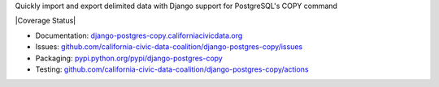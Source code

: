Quickly import and export delimited data with Django support for PostgreSQL's COPY command

|Build Status| |PyPI version| |Coverage Status| |Documentation Status|

-  Documentation:
   `django-postgres-copy.californiacivicdata.org <http://django-postgres-copy.californiacivicdata.org>`__
-  Issues:
   `github.com/california-civic-data-coalition/django-postgres-copy/issues <https://github.com/california-civic-data-coalition/django-postgres-copy/issues>`__
-  Packaging:
   `pypi.python.org/pypi/django-postgres-copy <https://pypi.python.org/pypi/django-postgres-copy>`__
-  Testing:
   `github.com/california-civic-data-coalition/django-postgres-copy/actions <https://github.com/california-civic-data-coalition/django-postgres-copy/actions/workflows/test.yaml>`__

.. |Build Status| image:: https://github.com/california-civic-data-coalition/django-postgres-copy/actions/workflows/test.yaml/badge.svg
    :target: https://github.com/california-civic-data-coalition/django-postgres-copy/actions/workflows/test.yaml
.. |PyPI version| image:: https://badge.fury.io/py/django-postgres-copy.svg
    :target: https://badge.fury.io/py/django-postgres-copy
.. |Documentation Status| image:: https://readthedocs.org/projects/django-postgres-copy/badge/
   :target: http://django-postgres-copy.californiacivicdata.org
